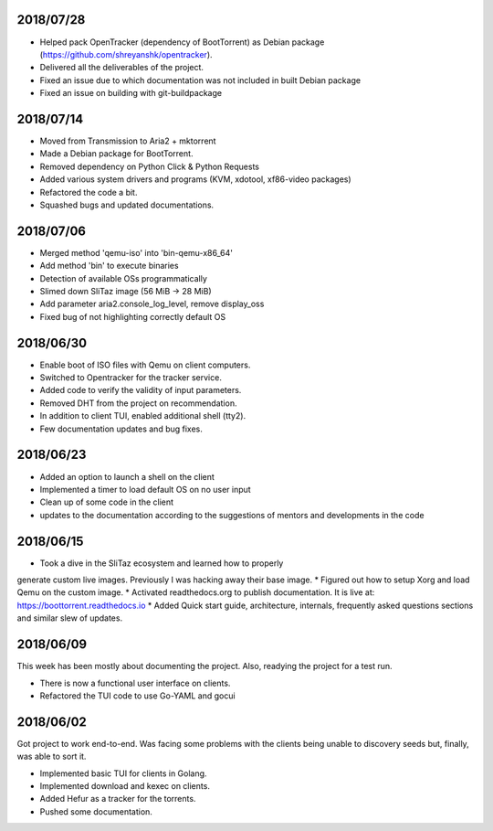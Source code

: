 2018/07/28
~~~~~~~~~~

* Helped pack OpenTracker (dependency of BootTorrent) as Debian package (https://github.com/shreyanshk/opentracker).
* Delivered all the deliverables of the project.
* Fixed an issue due to which documentation was not included in built Debian package
* Fixed an issue on building with git-buildpackage

2018/07/14
~~~~~~~~~~

* Moved from Transmission to Aria2 + mktorrent
* Made a Debian package for BootTorrent.
* Removed dependency on Python Click & Python Requests
* Added various system drivers and programs (KVM, xdotool, xf86-video packages)
* Refactored the code a bit.
* Squashed bugs and updated documentations.

2018/07/06
~~~~~~~~~~

* Merged method 'qemu-iso' into 'bin-qemu-x86_64'
* Add method 'bin' to execute binaries
* Detection of available OSs programmatically
* Slimed down SliTaz image (56 MiB -> 28 MiB)
* Add parameter aria2.console_log_level, remove display_oss
* Fixed bug of not highlighting correctly default OS

2018/06/30
~~~~~~~~~~

* Enable boot of ISO files with Qemu on client computers.
* Switched to Opentracker for the tracker service.
* Added code to verify the validity of input parameters.
* Removed DHT from the project on recommendation.
* In addition to client TUI, enabled additional shell (tty2).
* Few documentation updates and bug fixes.

2018/06/23
~~~~~~~~~~

* Added an option to launch a shell on the client
* Implemented a timer to load default OS on no user input
* Clean up of some code in the client
* updates to the documentation according to the suggestions of mentors and developments in the code

2018/06/15
~~~~~~~~~~

* Took a dive in the SliTaz ecosystem and learned how to properly
generate custom live images. Previously I was hacking away their base
image.
* Figured out how to setup Xorg and load Qemu on the custom image.
* Activated readthedocs.org to publish documentation. It is live at:
https://boottorrent.readthedocs.io
* Added Quick start guide, architecture, internals, frequently asked
questions sections and similar slew of updates.

2018/06/09
~~~~~~~~~~

This week has been mostly about documenting the project. Also, readying the project for a test run.

* There is now a functional user interface on clients.
* Refactored the TUI code to use Go-YAML and gocui

2018/06/02
~~~~~~~~~~

Got project to work end-to-end.
Was facing some problems with the clients being unable to discovery seeds but, finally, was able to sort it.

* Implemented basic TUI for clients in Golang.
* Implemented download and kexec on clients.
* Added Hefur as a tracker for the torrents.
* Pushed some documentation.
